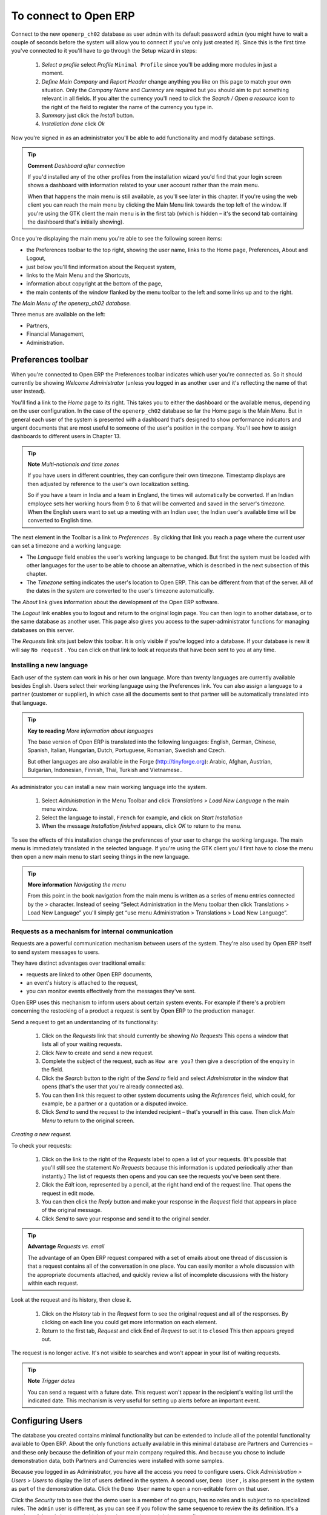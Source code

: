 To connect to Open ERP
=======================

Connect to the new \ ``openerp_ch02``\   database as user \ ``admin``\   with its default password \ ``admin``\   (you might have to wait a couple of seconds before the system will allow you to connect if you've only just created it). Since this is the first time you've connected to it you'll have to go through the Setup wizard in steps:

	#.  *Select a profile*  select  *Profile* \ ``Minimal Profile``\   since you'll be adding more modules in just a moment.

	#.  *Define Main Company* and  *Report Header*  change anything you like on this page to match your own situation. Only the  *Company Name* and  *Currency* are required but you should aim to put something relevant in all fields. If you alter the currency you'll need to click the  *Search / Open a resource* icon to the right of the field to register the name of the currency you type in.

	#.  *Summary*  just click the  *Install* button.

	#.  *Installation done*  click  *Ok* 

Now you're signed in as an administrator you'll be able to add functionality and modify database settings.

.. tip::   **Comment**  *Dashboard after connection* 

	If you'd installed any of the other profiles from the installation wizard you'd find that your login screen shows a dashboard with information related to your user account rather than the main menu.

	When that happens the main menu is still available, as you'll see later in this chapter. If you're using the web client you can reach the main menu by clicking the Main Menu link towards the top left of the window. If you're using the GTK client the main menu is in the first tab (which is hidden – it's the second tab containing the dashboard that's initially showing). 

Once you're displaying the main menu you're able to see the following screen items:

* the Preferences toolbar to the top right, showing the user name, links to the Home page, Preferences, About and Logout,

* just below you'll find information about the Request system,

* links to the Main Menu and the Shortcuts,

* information about copyright at the bottom of the page,

* the main contents of the window flanked by the menu toolbar to the left and some links up and to the right.


.. image:: images/main_window_openerp_ch02.png
   	:align: center

*The Main Menu of the openerp_ch02 database.*


Three menus are available on the left:

* Partners,

* Financial Management,

* Administration.


.. index::
   single: Preferences
..


Preferences toolbar
---------------------

When you're connected to Open ERP the Preferences toolbar indicates which user you're connected as. So it should currently be showing  *Welcome Administrator*  (unless you logged in as another user and it's reflecting the name of that user instead).

You'll find a link to the  *Home*  page to its right. This takes you to either the dashboard or the available menus, depending on the user configuration. In the case of the \ ``openerp_ch02``\   database so far the Home page is the Main Menu. But in general each user of the system is presented with a dashboard that's designed to show performance indicators and urgent documents that are most useful to someone of the user's position in the company. You'll see how to assign dashboards to different users in Chapter 13.

.. index::
   single: TimeZone
..

.. tip::   **Note**  *Multi-nationals and time zones* 

	If you have users in different countries, they can configure their own timezone. Timestamp displays are then adjusted by reference to the user's own localization setting.

	So if you have a team in India and a team in England, the times will automatically be converted. If an Indian employee sets her working hours from 9 to 6 that will be converted and saved in the server's timezone. When the English users want to set up a meeting with an Indian user, the Indian user's available time will be converted to English time.

The next element in the Toolbar is a link to  *Preferences* . By clicking that link you reach a page where the current user can set a timezone and a working language:

* The  *Language*  field enables the user's working language to be changed. But first the system must be loaded with other languages for the user to be able to choose an alternative, which is described in the next subsection of this chapter.

* The  *Timezone*  setting indicates the user's location to Open ERP. This can be different from that of the server. All of the dates in the system are converted to the user's timezone automatically.

The  *About*  link gives information about the development of the Open ERP software.

The  *Logout*  link enables you to logout and return to the original login page. You can then login to another database, or to the same database as another user. This page also gives you access to the super-administrator functions for managing databases on this server.

The  *Requests*  link sits just below this toolbar. It is only visible if you're logged into a database. If your database is new it will say \ ``No request``\  . You can click on that link to look at requests that have been sent to you at any time.


.. index::
   single: Language Installation
..

Installing a new language
^^^^^^^^^^^^^^^^^^^^^^^^^^^

Each user of the system can work in his or her own language. More than twenty languages are currently available besides English. Users select their working language using the Preferences link. You can also assign a language to a partner (customer or supplier), in which case all the documents sent to that partner will be automatically translated into that language.

.. tip::   **Key to reading**  *More information about languages* 

	The base version of Open ERP is translated into the following languages: English, German, Chinese, Spanish, Italian, Hungarian, Dutch, Portuguese, Romanian, Swedish and Czech.

	But other languages are also available in the Forge (http://tinyforge.org): Arabic, Afghan, Austrian, Bulgarian, Indonesian, Finnish, Thai, Turkish and Vietnamese..

As administrator you can install a new main working language into the system.

	#. Select  *Administration* in the Menu Toolbar and click  *Translations > Load New Language* n the main menu window.

	#. Select the language to install, \ ``French``\  for example, and click on  *Start Installation* 

	#. When the message  *Installation finished* appears, click  *OK* to return to the menu.

To see the effects of this installation change the preferences of your user to change the working language. The main menu is immediately translated in the selected language. If you're using the GTK client you'll first have to close the menu then open a new main menu to start seeing things in the new language.

.. tip::   **More information**  *Navigating the menu* 

	From this point in the book navigation from the main menu is written as a series of menu entries connected by the > character. Instead of seeing “Select Administration in the Menu toolbar then click Translations > Load New Language” you'll simply get “use menu Administration > Translations > Load New Language”.


.. index:: Requests

Requests as a mechanism for internal communication
^^^^^^^^^^^^^^^^^^^^^^^^^^^^^^^^^^^^^^^^^^^^^^^^^^^

Requests are a powerful communication mechanism between users of the system. They're also used by Open ERP itself to send system messages to users. 

They have distinct advantages over traditional emails:

* requests are linked to other Open ERP documents,

* an event's history is attached to the request,

* you can monitor events effectively from the messages they've sent.

Open ERP uses this mechanism to inform users about certain system events. For example if there's a problem concerning the restocking of a product a request is sent by Open ERP to the production manager.

Send a request to get an understanding of its functionality:

	#. Click on the  *Requests* link that should currently be showing  *No Requests*  This opens a window that lists all of your waiting requests.

	#. Click  *New* to create and send a new request.

	#. Complete the subject of the request, such as \ ``How are you?``\  then give a description of the enquiry in the field.

	#. Click the  *Search* button to the right of the  *Send to* field and select  *Administrator* in the window that opens (that's the user that you're already connected as).

	#. You can then link this request to other system documents using the  *References* field, which could, for example, be a partner or a quotation or a disputed invoice.

	#. Click  *Send* to send the request to the intended recipient – that's yourself in this case. Then click  *Main Menu* to return to the original screen.


.. image:: images/request_tab.png
   	:align: center

*Creating a new request.*

To check your requests:

	#. Click on the link to the right of the  *Requests* label to open a list of your requests. (It's possible that you'll still see the statement  *No Requests* because this information is updated periodically ather than instantly.) The list of requests then opens and you can see the requests you've been sent there.

	#. Click the  *Edit* icon, represented by a pencil, at the right hand end of the request line. That opens the request in edit mode.

	#. You can then click the  *Reply* button and make your response in the  *Request* field that appears in place of the original message.

	#. Click  *Send* to save your response and send it to the original sender.

.. tip::   **Advantage**  *Requests vs. email* 

	The advantage of an Open ERP request compared with a set of emails about one thread of discussion is that a request contains all of the conversation in one place. You can easily monitor a whole discussion with the appropriate documents attached, and quickly review a list of incomplete discussions with the history within each request.

Look at the request and its history, then close it.

	#. Click on the  *History* tab in the  *Request* form to see the original request and all of the responses. By clicking on each line you could get more information on each element.

	#. Return to the first tab,  *Request* and click End of *Request* to set it to \ ``closed``\   This then appears greyed out.

The request is no longer active. It's not visible to searches and won't appear in your list of waiting requests.

.. tip::   **Note**  *Trigger dates* 

	You can send a request with a future date. This request won't appear in the recipient's waiting list until the indicated date. This mechanism is very useful for setting up alerts before an important event. 

.. index::
  single: User Configuration
..

Configuring Users
-------------------

The database you created contains minimal functionality but can be extended to include all of the potential functionality available to Open ERP. About the only functions actually available in this minimal database are Partners and Currencies – and these only because the definition of your main company required this. And because you chose to include demonstration data, both Partners and Currencies were installed with some samples.

Because you logged in as Administrator, you have all the access you need to configure users. Click  *Administration > Users > Users*  to display the list of users defined in the system. A second user, \ ``Demo User``\  , is also present in the system as part of the demonstration data. Click the \ ``Demo User``\   name to open a non-editable form on that user.

Click the  *Security*  tab to see that the demo user is a member of no groups, has no roles and is subject to no specialized rules. The \ ``admin``\   user is different, as you can see if you follow the same sequence to review the its definition. It's a member of the \ ``admin``\   group, which gives it more advanced rights to configure new users.

.. tip::   **Definition**  *Roles, Groups and Users* 

	Users and groups provide the structure for specifying access right to different documents. Their setup answers the question “who has access to what?”

	Roles are used in business processes for permitting or blocking certain steps in the workflow of a given document. For example you can assign the role of approving an invoice. Roles answer the question “Who should do what?”

Click  *Administration > Users > Groups*  below the main menu to open the list of groups defined in the system. If you open the form view of the \ ``admin``\   group by clicking its name in the list, the first tab give you the list of all the users who belong to this group.

Click the Security tab and it gives you details of the access rights for that group. These are detailed in Chapter 13, but you can already see there further up in the window, the list of menus reserved for the admin group. By convention, the \ ``admin``\   in Open ERP has rights of access to the  *Configuration*  menu in each section. So \ ``Partners / Configuration``\   is found in the list of access rights but \ ``Partners``\   isn't found there because it's accessible to all users.

You can create some new users to integrate them into the system. Assign them to predefined groups to grant them certain access rights. Then try their access rights when you login as these users. Management defines these access rights as described in Chapter 13.

.. tip::   *Note* 

	This is an area where future versions of Open ERP are changing: many groups are being predefined and access to many of the menus and objects will be keyed to these groups by default. This is quite a contrast to the rather liberal approach in 4.2.2 and before, where access rights could be defined but were not activated by default.


.. index::
  single: Partner; Managing Partners
..


Managing partners
-------------------

In Open ERP, a partner represents an entity that you do business with. That can be a prospect, a customer, a supplier, or even an employee of your company.

List of partners
^^^^^^^^^^^^^^^^^

Click  *Partners > Partners*  in the main menu to open the list of partners. Then click the name of the first partner to get hold of the details – a form appears with several tabs on it:

* the  *General*  tab contains the main information about the company, such as its corporate name, its primary language, your different contacts at that partner and the categories it belongs to.

* the  *Extra Info*  tab contains information that's slightly less immediate.

* the  *Event History*  tab contains the history of all the events that the partner has been involved in. These events are created automatically by different system documents: invoices, orders, support requests and so on. These give you a rapid view of the partner's history on a single screen.

* the  *Properties*  tab contains partner settings related to accounting, inventory and other areas: you can leave this alone for the moment.


.. image:: images/partner.png
   	:align: center
   	:scale: 80

*Partner form.*


.. index::
  single: Partner; Categories
..


.. tip::   **Definition**  *Partner Categories* 

	Partner Categories enable you to segment different partners according to their relation with you (client, prospect, supplier, and so on). A partner can belong to several categories – for example it may be both a customer and supplier at the same time.

Partner Categories
^^^^^^^^^^^^^^^^^^^

You can list your partners by category using the menu  *Partners > Partners by category* . This opens a hierarchical structure of categories where each category can be divided into sub-categories. Click a category to obtain a list of partners in that category. For example, click all of the partners in the category  *Supplier*  or  *Supplier > Components Supplier* . You'll see that if a company is in a subcategory (such as  *Components Supplier* ) then it will also show up when you click the parent category (such as  *Supplier* ). 


.. image:: images/main_window_partner_menu_config.png
   	:align: center

*Categories of partner in a hierarchical structure : Customer,Prospect,Supplier...*


The administrator can define new categories. So you'll create a new category and link it to a partner:

	#. Use  *Partners > Configuration > Categories > Edit Category* to reach a list of the same categories as above but in a list view rather than a hierarchical tree structure.

	#. Click  *New* to open an empty form for creating a new category

	#. Enter \ ``My Prospects``\  in the field  *Name of Category*  Then click on the  *Search* icon to the right of the  *Parent Category* field and select \ ``Prospect``\  in the list that appears.

	#. Then save your new category using the Save button.

.. tip::   **Attention**  *Required Fields* 

	Fields colored blue are required. If you try to save the form while any of these fields are empty the field turns red to indicate that there's a problem. It's impossible to save the form until you've completed every required field.

You can review your new category structure using  *Partners > Partners by category* . You should see the new structure of \ ``Prospects / My Prospects``\   there.


.. image:: images/main_window_partner_tab.png
   	:align: center

*Creating a new partner category : My prospects.*


To create a new partner and link it to this new category open a new partner form to modify it.

	#. In the  *General* tab, type \ ``New Partner``\  into the  *Name* field.

	#. Then click on the search icon to the right of the  *Categories* field and select your new category from the list that appears: \ ``Prospect / My Prospects``\  

	#. Then save your partner by clicking  *Save*  The partner now belongs in the category \ ``Prospect / My prospects.``\  

	#. Monitor your modification in the menu  *Partners > Partners by category*  Select the category \ ``My Prospect``\   The list of partners opens and you'll find your new partner there in that list.

.. tip::   **Note**  *Searching for documents* 

	If you need to search through a long list of partners it's best to use the available search criteria rather than scroll through the whole partner list. It's a habit that'll save you a lot of time in the long run as you search for all kinds of documents.


---------------------


	.. note::  *Example Categories of partners* 

			A partner can be assigned to several categories. These enable you to create alternative classifications as necessary, usually in a hierarchical form.

			Here are some structures that are often used:

			* geographical locations,

			* interest in certain product lines,

			* subscriptions to newsletters,

			* type of industry.
			

.. Copyright © Open Object Press. All rights reserved.

.. You may take electronic copy of this publication and distribute it if you don't
.. change the content. You can also print a copy to be read by yourself only.

.. We have contracts with different publishers in different countries to sell and
.. distribute paper or electronic based versions of this book (translated or not)
.. in bookstores. This helps to distribute and promote the Open ERP product. It
.. also helps us to create incentives to pay contributors and authors using author
.. rights of these sales.

.. Due to this, grants to translate, modify or sell this book are strictly
.. forbidden, unless Tiny SPRL (representing Open Object Presses) gives you a
.. written authorisation for this.

.. Many of the designations used by manufacturers and suppliers to distinguish their
.. products are claimed as trademarks. Where those designations appear in this book,
.. and Open ERP Press was aware of a trademark claim, the designations have been
.. printed in initial capitals.

.. While every precaution has been taken in the preparation of this book, the publisher
.. and the authors assume no responsibility for errors or omissions, or for damages
.. resulting from the use of the information contained herein.

.. Published by Open ERP Press, Grand Rosière, Belgium

